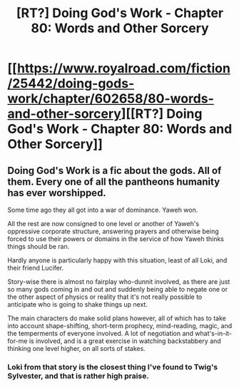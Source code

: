 #+TITLE: [RT?] Doing God's Work - Chapter 80: Words and Other Sorcery

* [[https://www.royalroad.com/fiction/25442/doing-gods-work/chapter/602658/80-words-and-other-sorcery][[RT?] Doing God's Work - Chapter 80: Words and Other Sorcery]]
:PROPERTIES:
:Author: ketura
:Score: 19
:DateUnix: 1608487642.0
:DateShort: 2020-Dec-20
:END:

** Doing God's Work is a fic about the gods. All of them. Every one of all the pantheons humanity has ever worshipped.

Some time ago they all got into a war of dominance. Yaweh won.

All the rest are now consigned to one level or another of Yaweh's oppressive corporate structure, answering prayers and otherwise being forced to use their powers or domains in the service of how Yaweh thinks things should be ran.

Hardly anyone is particularly happy with this situation, least of all Loki, and their friend Lucifer.

Story-wise there is almost no fairplay who-dunnit involved, as there are just so many gods coming in and out and suddenly being able to negate one or the other aspect of physics or reality that it's not really possible to anticipate who is going to shake things up next.

The main characters do make solid plans however, all of which has to take into account shape-shifting, short-term prophecy, mind-reading, magic, and the temperments of everyone involved. A lot of negotiation and what's-in-it-for-me is involved, and is a great exercise in watching backstabbery and thinking one level higher, on all sorts of stakes.
:PROPERTIES:
:Author: ketura
:Score: 13
:DateUnix: 1608488159.0
:DateShort: 2020-Dec-20
:END:

*** Loki from that story is the closest thing I've found to Twig's Sylvester, and that is rather high praise.
:PROPERTIES:
:Author: BavarianBarbarian_
:Score: 9
:DateUnix: 1608492615.0
:DateShort: 2020-Dec-20
:END:
